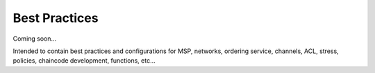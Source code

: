 Best Practices
===========

Coming soon...

Intended to contain best practices and configurations for MSP, networks,
ordering service, channels, ACL, stress, policies, chaincode
development, functions, etc...
